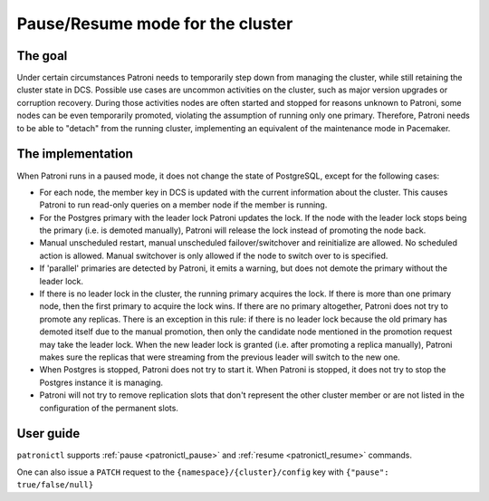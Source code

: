 .. _pause:

Pause/Resume mode for the cluster
=================================

The goal
--------

Under certain circumstances Patroni needs to temporarily step down from managing the cluster, while still retaining the cluster state in DCS. Possible use cases are uncommon activities on the cluster, such as major version upgrades or corruption recovery. During those activities nodes are often started and stopped for reasons unknown to Patroni, some nodes can be even temporarily promoted, violating the assumption of running only one primary. Therefore, Patroni needs to be able to "detach" from the running cluster, implementing an equivalent of the maintenance mode in Pacemaker.



The implementation
------------------

When Patroni runs in a paused mode, it does not change the state of PostgreSQL, except for the following cases:

- For each node, the member key in DCS is updated with the current information about the cluster. This causes Patroni to run read-only queries on a member node if the member is running.

- For the Postgres primary with the leader lock Patroni updates the lock. If the node with the leader lock stops being the primary (i.e. is demoted manually), Patroni will release the lock instead of promoting the node back.

- Manual unscheduled restart, manual unscheduled failover/switchover and reinitialize are allowed. No scheduled action is allowed. Manual switchover is only allowed if the node to switch over to is specified.

- If 'parallel' primaries are detected by Patroni, it emits a warning, but does not demote the primary without the leader lock.

- If there is no leader lock in the cluster, the running primary acquires the lock. If there is more than one primary node, then the first primary to acquire the lock wins. If there are no primary altogether, Patroni does not try to promote any replicas. There is an exception in this rule: if there is no leader lock because the old primary has demoted itself due to the manual promotion, then only the candidate node mentioned in the promotion request may take the leader lock. When the new leader lock is granted (i.e. after promoting a replica manually), Patroni makes sure the replicas that were streaming from the previous leader will switch to the new one.

- When Postgres is stopped, Patroni does not try to start it. When Patroni is stopped, it does not try to stop the Postgres instance it is managing.

- Patroni will not try to remove replication slots that don't represent the other cluster member or are not listed in the configuration of the permanent slots.

User guide
----------

``patronictl`` supports :ref:`pause <patronictl_pause>` and :ref:`resume <patronictl_resume>` commands.

One can also issue a ``PATCH`` request to the ``{namespace}/{cluster}/config`` key with ``{"pause": true/false/null}``

